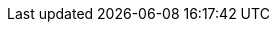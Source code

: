 
//:imagesdir: ../../../images
//===== Headless Sakuli checks on Windows
//TODO TS write how to use with windows terminal server (m-net use case)

//[#git-edit-section]
//:page-path: docs/manual/execution/native/windows-native-headless.adoc
//git-link:{page-path}{git-view} | git-link:{page-path}{git-edit}
